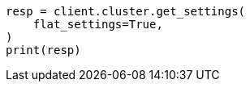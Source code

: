 // This file is autogenerated, DO NOT EDIT
// tab-widgets/troubleshooting/data/increase-cluster-shard-limit.asciidoc:147

[source, python]
----
resp = client.cluster.get_settings(
    flat_settings=True,
)
print(resp)
----
